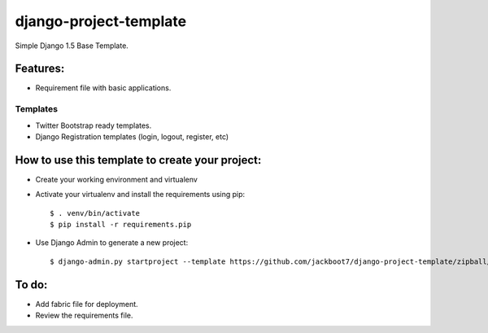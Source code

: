 django-project-template
=======================

Simple Django 1.5 Base Template.


Features:
++++++++++


- Requirement file with basic applications.

Templates
----------------------------
- Twitter Bootstrap ready templates.
- Django Registration templates (login, logout, register, etc)


How to use this template to create your project:
+++++++++++++++++++++++++++++++++++++++++++++++++

- Create your working environment and virtualenv
- Activate your virtualenv and install the requirements using pip::

    $ . venv/bin/activate
    $ pip install -r requirements.pip

- Use Django Admin to generate a new project::

    $ django-admin.py startproject --template https://github.com/jackboot7/django-project-template/zipball/master --extension py,rst projectname



To do:
++++++++

- Add fabric file for deployment.
- Review the requirements file.



